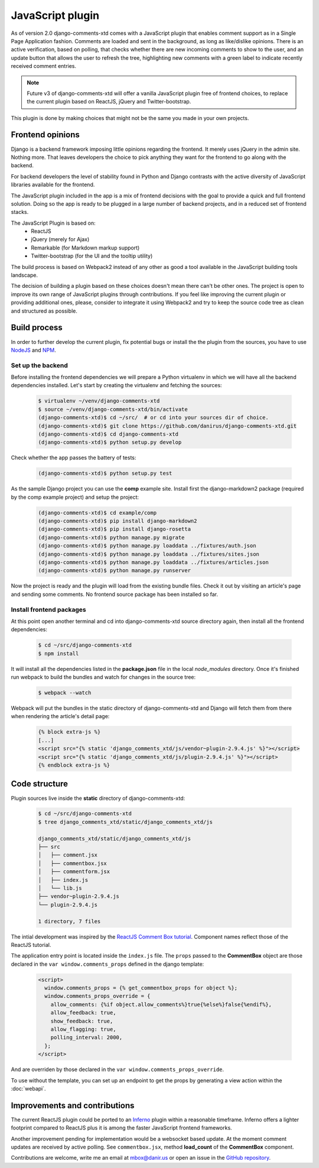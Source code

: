 .. _ref-javascript:

=================
JavaScript plugin
=================

As of version 2.0 django-comments-xtd comes with a JavaScript plugin that
enables comment support as in a Single Page Application fashion. Comments are
loaded and sent in the background, as long as like/dislike opinions. There is
an active verification, based on polling, that checks whether there are new
incoming comments to show to the user, and an update button that allows the
user to refresh the tree, highlighting new comments with a green label to
indicate recently received comment entries.

.. note::

   Future v3 of django-comments-xtd will offer a vanilla JavaScript plugin
   free of frontend choices, to replace the current plugin based on ReactJS,
   jQuery and Twitter-bootstrap.


.. image:: images/update-comment-tree.png

This plugin is done by making choices that might not be the same you made in
your own projects.


Frontend opinions
=================

Django is a backend framework imposing little opinions regarding the frontend.
It merely uses jQuery in the admin site. Nothing more. That leaves developers
the choice to pick anything they want for the frontend to go along with the
backend.

For backend developers the level of stability found in Python and Django
contrasts with the active diversity of JavaScript libraries available for the
frontend.

The JavaScript plugin included in the app is a mix of frontend decisions with
the goal to provide a quick and full frontend solution. Doing so the app is
ready to be plugged in a large number of backend projects, and in a reduced set
of frontend stacks.

The JavaScript Plugin is based on:
 * ReactJS
 * jQuery (merely for Ajax)
 * Remarkable (for Markdown markup support)
 * Twitter-bootstrap (for the UI and the tooltip utility)

The build process is based on Webpack2 instead of any other as good a tool
available in the JavaScript building tools landscape.

The decision of building a plugin based on these choices doesn't mean there
can't be other ones. The project is open to improve its own range of JavaScript
plugins through contributions. If you feel like improving the current plugin or
providing additional ones, please, consider to integrate it using Webpack2 and
try to keep the source code tree as clean and structured as possible.


Build process
=============

In order to further develop the current plugin, fix potential bugs or install
the the plugin from the sources, you have to use `NodeJS
<https://nodejs.org/en/>`_ and `NPM <https://www.npmjs.com/>`_.

Set up the backend
------------------

Before installing the frontend dependencies we will prepare a Python virtualenv
in which we will have all the backend dependencies installed. Let's start by
creating the virtualenv and fetching the sources:

   .. code-block:: shell

       $ virtualenv ~/venv/django-comments-xtd
       $ source ~/venv/django-comments-xtd/bin/activate
       (django-comments-xtd)$ cd ~/src/  # or cd into your sources dir of choice.
       (django-comments-xtd)$ git clone https://github.com/danirus/django-comments-xtd.git
       (django-comments-xtd)$ cd django-comments-xtd
       (django-comments-xtd)$ python setup.py develop

Check whether the app passes the battery of tests:

   .. code-block:: shell

       (django-comments-xtd)$ python setup.py test

As the sample Django project you can use the **comp** example site. Install
first the django-markdown2 package (required by the comp example project) and
setup the project:

   .. code-block:: shell

       (django-comments-xtd)$ cd example/comp
       (django-comments-xtd)$ pip install django-markdown2
       (django-comments-xtd)$ pip install django-rosetta
       (django-comments-xtd)$ python manage.py migrate
       (django-comments-xtd)$ python manage.py loaddata ../fixtures/auth.json
       (django-comments-xtd)$ python manage.py loaddata ../fixtures/sites.json
       (django-comments-xtd)$ python manage.py loaddata ../fixtures/articles.json
       (django-comments-xtd)$ python manage.py runserver

Now the project is ready and the plugin will load from the existing bundle
files. Check it out by visiting an article's page and sending some comments. No
frontend source package has been installed so far.


Install frontend packages
-------------------------

At this point open another terminal and cd into django-comments-xtd source
directory again, then install all the frontend dependencies:

   .. code-block:: shell

       $ cd ~/src/django-comments-xtd
       $ npm install

It will install all the dependencies listed in the **package.json** file in the
local `node_modules` directory. Once it's finished run webpack to build the
bundles and watch for changes in the source tree:

   .. code-block:: shell

       $ webpack --watch

Webpack will put the bundles in the static directory of django-comments-xtd and
Django will fetch them from there when rendering the article's detail page:

   .. code-block:: html+django

       {% block extra-js %}
       [...]
       <script src="{% static 'django_comments_xtd/js/vendor~plugin-2.9.4.js' %}"></script>
       <script src="{% static 'django_comments_xtd/js/plugin-2.9.4.js' %}"></script>
       {% endblock extra-js %}


Code structure
==============

Plugin sources live inside the **static** directory of django-comments-xtd:

   .. code-block:: shell

       $ cd ~/src/django-comments-xtd
       $ tree django_comments_xtd/static/django_comments_xtd/js

       django_comments_xtd/static/django_comments_xtd/js
       ├── src
       │   ├── comment.jsx
       │   ├── commentbox.jsx
       │   ├── commentform.jsx
       │   ├── index.js
       │   └── lib.js
       ├── vendor~plugin-2.9.4.js
       └── plugin-2.9.4.js

       1 directory, 7 files

The intial development was inspired by the `ReactJS Comment Box tutorial
<https://github.com/facebook/react/blob/v15.3.2/docs/docs/tutorial.md>`_.
Component names reflect those of the ReactJS tutorial.

The application entry point is located inside the ``index.js`` file. The
``props`` passed to the **CommentBox** object are those declared in the
``var window.comments_props`` defined in the django template:

   .. code-block:: html+django

       <script>
         window.comments_props = {% get_commentbox_props for object %};
         window.comments_props_override = {
           allow_comments: {%if object.allow_comments%}true{%else%}false{%endif%},
           allow_feedback: true,
           show_feedback: true,
           allow_flagging: true,
           polling_interval: 2000,
         };
       </script>

And are overriden by those declared in the
``var window.comments_props_override``.

To use without the template, you can set up an endpoint to get the props by
generating a view action within the :doc:`webapi`.

Improvements and contributions
==============================

The current ReactJS plugin could be ported to an `Inferno
<https://infernojs.org/>`_ plugin within a reasonable timeframe. Inferno offers
a lighter footprint compared to ReactJS plus it is among the faster JavaScript
frontend frameworks.

Another improvement pending for implementation would be a websocket based
update. At the moment comment updates are received by active polling. See
``commentbox.jsx``, method **load_count** of the **CommentBox** component.

Contributions are welcome, write me an email at mbox@danir.us or open an issue
in the `GitHub repository <https://github.com/danirus/django-comments-xtd>`_.
